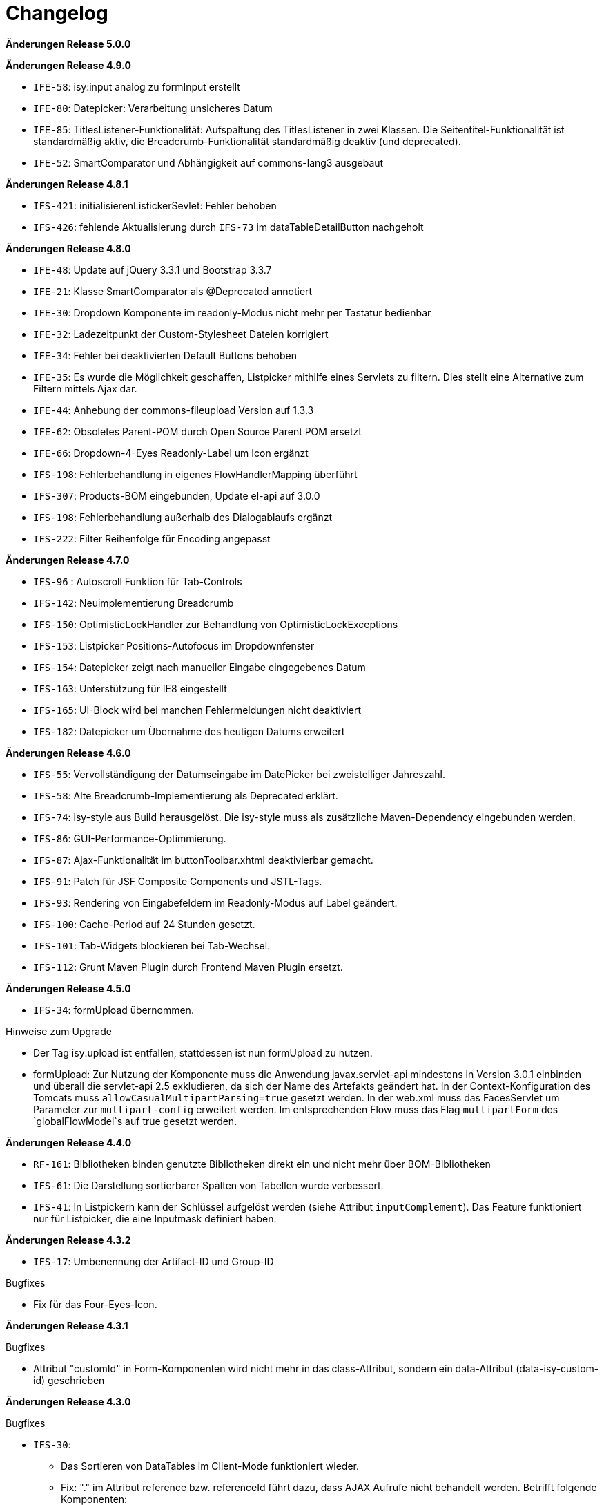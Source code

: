 [[changelog]]
= Changelog

*Änderungen Release 5.0.0*

// tag::release-5.0.0[]

// end::release-5.0.0[]

*Änderungen Release 4.9.0*

// tag::release-4.9.0[]
- `IFE-58`: isy:input analog zu formInput erstellt
- `IFE-80`: Datepicker: Verarbeitung unsicheres Datum
- `IFE-85`: TitlesListener-Funktionalität: Aufspaltung des TitlesListener in zwei Klassen. Die Seitentitel-Funktionalität ist standardmäßig aktiv, die Breadcrumb-Funktionalität standardmäßig deaktiv (und deprecated).
- `IFE-52`: SmartComparator und Abhängigkeit auf commons-lang3 ausgebaut
// end::release-4.9.0[]

*Änderungen Release 4.8.1*

// tag::release-4.8.1[]
- `IFS-421`: initialisierenListickerSevlet: Fehler behoben
- `IFS-426`: fehlende Aktualisierung durch `IFS-73` im dataTableDetailButton nachgeholt
// end::release-4.8.1[]

*Änderungen Release 4.8.0*

// tag::release-4.8.0[]
- `IFE-48`: Update auf jQuery 3.3.1 und Bootstrap 3.3.7
- `IFE-21`: Klasse SmartComparator als @Deprecated annotiert
- `IFE-30`: Dropdown Komponente im readonly-Modus nicht mehr per Tastatur bedienbar
- `IFE-32`: Ladezeitpunkt der Custom-Stylesheet Dateien korrigiert
- `IFE-34`: Fehler bei deaktivierten Default Buttons behoben
- `IFE-35`: Es wurde die Möglichkeit geschaffen, Listpicker mithilfe eines Servlets zu filtern. Dies stellt eine Alternative zum Filtern mittels Ajax dar.
- `IFE-44`: Anhebung der commons-fileupload Version auf 1.3.3
- `IFE-62`: Obsoletes Parent-POM durch Open Source Parent POM ersetzt
- `IFE-66`: Dropdown-4-Eyes Readonly-Label um Icon ergänzt
- `IFS-198`: Fehlerbehandlung in eigenes FlowHandlerMapping überführt
- `IFS-307`: Products-BOM eingebunden, Update el-api auf 3.0.0
- `IFS-198`: Fehlerbehandlung außerhalb des Dialogablaufs ergänzt
- `IFS-222`: Filter Reihenfolge für Encoding angepasst
// end::release-4.8.0[]

*Änderungen Release 4.7.0*

// tag::release-4.7.0[]
- `IFS-96` : Autoscroll Funktion für Tab-Controls
- `IFS-142`: Neuimplementierung Breadcrumb
- `IFS-150`: OptimisticLockHandler zur Behandlung von OptimisticLockExceptions
- `IFS-153`: Listpicker Positions-Autofocus im Dropdownfenster
- `IFS-154`: Datepicker zeigt nach manueller Eingabe eingegebenes Datum
- `IFS-163`: Unterstützung für IE8 eingestellt
- `IFS-165`: UI-Block wird bei manchen Fehlermeldungen nicht deaktiviert
- `IFS-182`: Datepicker um Übernahme des heutigen Datums erweitert
// end::release-4.7.0[]

*Änderungen Release 4.6.0*

// tag::release-4.6.0[]
- `IFS-55`: Vervollständigung der Datumseingabe im DatePicker bei zweistelliger Jahreszahl.
- `IFS-58`: Alte Breadcrumb-Implementierung als Deprecated erklärt.
- `IFS-74`: isy-style aus Build herausgelöst. Die isy-style muss als zusätzliche Maven-Dependency eingebunden werden.
- `IFS-86`: GUI-Performance-Optimmierung.
- `IFS-87`: Ajax-Funktionalität im buttonToolbar.xhtml deaktivierbar gemacht.
- `IFS-91`: Patch für JSF Composite Components und JSTL-Tags.
- `IFS-93`: Rendering von Eingabefeldern im Readonly-Modus auf Label geändert.
- `IFS-100`: Cache-Period auf 24 Stunden gesetzt.
- `IFS-101`: Tab-Widgets blockieren bei Tab-Wechsel.
- `IFS-112`: Grunt Maven Plugin durch Frontend Maven Plugin ersetzt.
// end::release-4.6.0[]

// *Änderungen Release 4.5.2*

// tag::release-4.5.2[]
// end::release-4.5.2[]

*Änderungen Release 4.5.0*

// tag::release-4.5.0[]
- `IFS-34`: formUpload übernommen.

Hinweise zum Upgrade

- Der Tag isy:upload ist entfallen, stattdessen ist nun formUpload zu nutzen.
- formUpload: Zur Nutzung der Komponente muss die Anwendung javax.servlet-api mindestens in Version 3.0.1 einbinden und überall die servlet-api 2.5 exkludieren, da sich der Name des Artefakts geändert hat. In der Context-Konfiguration des Tomcats muss `allowCasualMultipartParsing=true` gesetzt werden. In der web.xml muss das FacesServlet um Parameter zur `multipart-config` erweitert werden. Im entsprechenden Flow muss das Flag `multipartForm` des `globalFlowModel`s auf true gesetzt werden.
// end::release-4.5.0[]

*Änderungen Release 4.4.0*

// tag::release-4.4.0[]
- `RF-161`: Bibliotheken binden genutzte Bibliotheken direkt ein und nicht mehr über BOM-Bibliotheken
- `IFS-61`: Die Darstellung sortierbarer Spalten von Tabellen wurde verbessert.
- `IFS-41`: In Listpickern kann der Schlüssel aufgelöst werden (siehe Attribut `inputComplement`). Das Feature funktioniert nur für Listpicker, die eine Inputmask definiert haben.
// end::release-4.4.0[]

// *Änderungen Release 4.3.3*

// tag::release-4.3.3[]
// end::release-4.3.3[]

*Änderungen Release 4.3.2*

// tag::release-4.3.2[]
- `IFS-17`: Umbenennung der Artifact-ID und Group-ID

Bugfixes

- Fix für das Four-Eyes-Icon.
// end::release-4.3.2[]

*Änderungen Release 4.3.1*

// tag::release-4.3.1[]
Bugfixes

- Attribut "customId" in Form-Komponenten wird nicht mehr in das class-Attribut, sondern ein data-Attribut (data-isy-custom-id) geschrieben
// end::release-4.3.1[]

*Änderungen Release 4.3.0*

// tag::release-4.3.0[]
Bugfixes

- `IFS-30`:
* Das Sortieren von DataTables im Client-Mode funktioniert wieder.
* Fix: "." im Attribut reference bzw. referenceId führt dazu, dass AJAX Aufrufe nicht behandelt werden. Betrifft folgende Komponenten:
* formSelectOneDropdown.xhtml
* selectOneDropdown.xhtml (referenceId)
* formSelectOneDropdown: Klick auf Label selektiert wieder das entsprechende Dropdown.
- Tabs: Das Attribut skipAction (tabHeader) hat nun den Standardwert false und korrespondiert somit zum Standardwert des Attributs preload (tabContent).
Standardmäßig wird ein Tab dementsprechend nicht vorgeladen. Wenn das Vorladen gewünscht ist, müssen beide Attribute explizit auf true gesetzt werden.

Neuerungen

- `IFS-29`:
* Deaktivierte Eingabefelder haben einen entsprechenden Cursur.
* DataTable übernimmt Änderungen von DataTable3.
* Einführung von <h>-Tags für Überschriften von Panels.
* Korrigierter JS-Code für die Formatierung von Geldbeträgen.
* formCurrencyInput hat neuen, optionalen Parameter zum Ausrichten des Texts.
* selectManyList und selectOneList übernommen.
* Labels gefixt für:
* formActionInput
* formTextarea
* formListpicker
* formCurrencyInput
* formBrowseAndCollect
- `IFS-18`: Optionales Anzeigen der Versionsnummer im Seiten-Titel.
- `IFS-23`: Eingabe von Geldbeträgen mit mehr als zwei Nachkommastellen

Hinweise zum Upgrade

- Tabs: Anwendungen die das Attribut preload (tabContent) auf true gesetzt haben, ohne das Attribut skipAction (tabHeader) explizit auch auf true gesetzt zu haben, müssen skipAction nun auch explizit auf true setzen (siehe oben: Bugfix IFRF-24).
Generell ist darauf zu achten, dass beide Attribute denselben Wert haben.
Wenn die Werte in der Anwendung überhaupt nicht explizit gesetzt werden, muss nichts unternommen werden.

// end::release-4.3.0[]

*Änderungen Release 4.2.7*

// tag::release-4.2.7[]

Bugfixes
- Fix für Labels, die nicht zum dazugehörigen Input passen.
// end::release-4.2.7[]

*Änderungen Release 4.2.6*

// tag::release-4.2.6[]

Bugfixes

- Fix für ViewState wenn Browser Zurück-Button gedrückt wird. Es wird jetzt ein Link angezeigt, der zurück zur Anwendung führt.
// end::release-4.2.6[]

*Änderungen Release 4.2.1*

// tag::release-4.2.1[]

Neuerungen

- Konfigurierbaren Cache für statische Ressourcen eingebaut.
- Verbesserung Wizardoberfläche (Wizardschritte ausblendbar).

Bugfixes

- Konflikte mit Detailansicht-Buttons in DataTable behoben.
- Fehler Lazy-Loading von Lichtbildern in Detailansicht behoben.
// end::release-4.2.1[]

*Änderungen Release 4.2.0*

// tag::release-4.2.0[]
Neuerungen

- Vereinfachung Quicklinksfunktionalität aus Version 4.1.2 wieder eingebaut.
// end::release-4.2.0[]